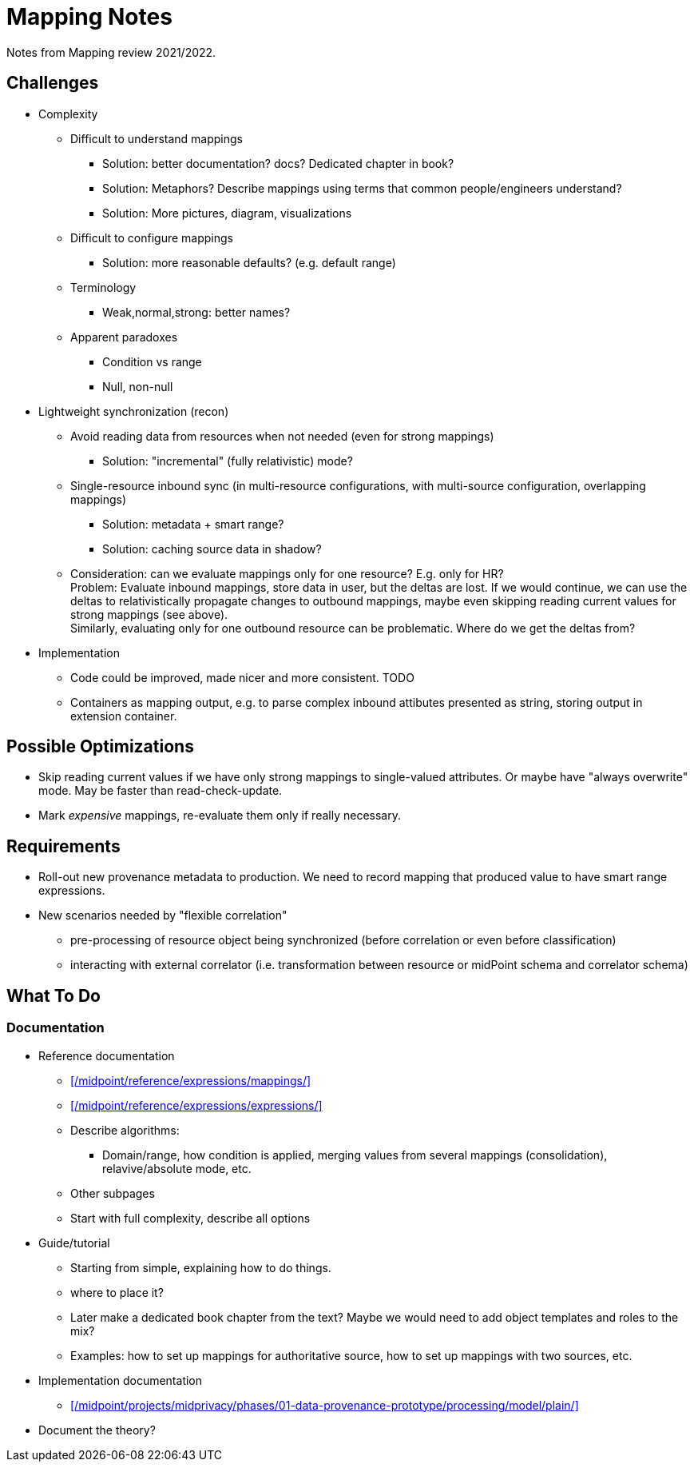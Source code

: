 = Mapping Notes

Notes from Mapping review 2021/2022.

== Challenges

* Complexity

** Difficult to understand mappings

*** Solution: better documentation? docs? Dedicated chapter in book?

*** Solution: Metaphors? Describe mappings using terms that common people/engineers understand?

*** Solution: More pictures, diagram, visualizations

** Difficult to configure mappings

*** Solution: more reasonable defaults? (e.g. default range)

** Terminology

*** Weak,normal,strong: better names?

** Apparent paradoxes

*** Condition vs range

*** Null, non-null

* Lightweight synchronization (recon)

** Avoid reading data from resources when not needed (even for strong mappings)

*** Solution: "incremental" (fully relativistic) mode?

** Single-resource inbound sync (in multi-resource configurations, with multi-source configuration, overlapping mappings)

*** Solution: metadata + smart range?

*** Solution: caching source data in shadow?

** Consideration: can we evaluate mappings only for one resource? E.g. only for HR? +
Problem: Evaluate inbound mappings, store data in user, but the deltas are lost.
If we would continue, we can use the deltas to relativistically propagate changes to outbound mappings, maybe even skipping reading current values for strong mappings (see above). +
Similarly, evaluating only for one outbound resource can be problematic.
Where do we get the deltas from?

* Implementation

** Code could be improved, made nicer and more consistent. TODO

** Containers as mapping output, e.g. to parse complex inbound attibutes presented as string, storing output in extension container.

== Possible Optimizations

* Skip reading current values if we have only strong mappings to single-valued attributes.
Or maybe have "always overwrite" mode.
May be faster than read-check-update.

* Mark _expensive_ mappings, re-evaluate them only if really necessary.

== Requirements

* Roll-out new provenance metadata to production.
We need to record mapping that produced value to have smart range expressions.

* New scenarios needed by "flexible correlation"
  - pre-processing of resource object being synchronized (before correlation or even before classification)
  - interacting with external correlator (i.e. transformation between resource or midPoint schema and correlator schema)

== What To Do

=== Documentation

* Reference documentation

** xref:/midpoint/reference/expressions/mappings/[]

** xref:/midpoint/reference/expressions/expressions/[]

** Describe algorithms:

*** Domain/range, how condition is applied, merging values from several mappings (consolidation), relavive/absolute mode, etc.

** Other subpages

** Start with full complexity, describe all options

* Guide/tutorial

** Starting from simple, explaining how to do things.

** where to place it?

** Later make a dedicated book chapter from the text?
Maybe we would need to add object templates and roles to the mix?

** Examples: how to set up mappings for authoritative source, how to set up mappings with two sources, etc.

* Implementation documentation

** xref:/midpoint/projects/midprivacy/phases/01-data-provenance-prototype/processing/model/plain/[]

* Document the theory?
